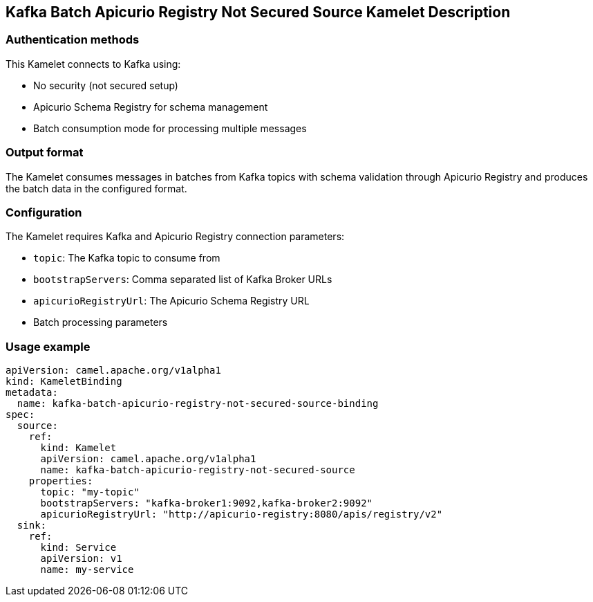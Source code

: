 == Kafka Batch Apicurio Registry Not Secured Source Kamelet Description

=== Authentication methods

This Kamelet connects to Kafka using:

- No security (not secured setup)
- Apicurio Schema Registry for schema management
- Batch consumption mode for processing multiple messages

=== Output format

The Kamelet consumes messages in batches from Kafka topics with schema validation through Apicurio Registry and produces the batch data in the configured format.

=== Configuration

The Kamelet requires Kafka and Apicurio Registry connection parameters:

- `topic`: The Kafka topic to consume from
- `bootstrapServers`: Comma separated list of Kafka Broker URLs
- `apicurioRegistryUrl`: The Apicurio Schema Registry URL
- Batch processing parameters

=== Usage example

```yaml
apiVersion: camel.apache.org/v1alpha1
kind: KameletBinding
metadata:
  name: kafka-batch-apicurio-registry-not-secured-source-binding
spec:
  source:
    ref:
      kind: Kamelet
      apiVersion: camel.apache.org/v1alpha1
      name: kafka-batch-apicurio-registry-not-secured-source
    properties:
      topic: "my-topic"
      bootstrapServers: "kafka-broker1:9092,kafka-broker2:9092"
      apicurioRegistryUrl: "http://apicurio-registry:8080/apis/registry/v2"
  sink:
    ref:
      kind: Service
      apiVersion: v1
      name: my-service
```